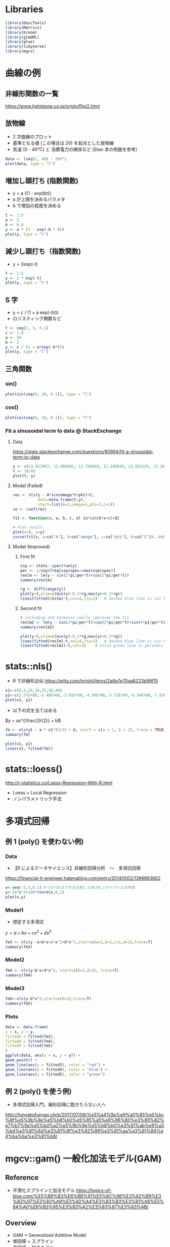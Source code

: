 #+STARTUP: folded indent inlineimages latexpreview
#+PROPERTY: header-args:R :session *R:nlm* :results output :width 560 :height 420

* Libraries
  
#+begin_src R :results silent
library(DescTools)
library(Metrics)
library(broom)
library(glmmML)
library(glue)
library(tidyverse)
library(mgcv)
#+end_src

* 曲線の例
** 非線形関数の一覧

https://www.lightstone.co.jp/origin/flist2.html

** 放物線

- 2 次曲線のプロット
- 基準となる値 (この場合は 20) を起点とした放物線
- 気温 (0 - 40℃) と 消費電力の関係など (Stan 本の例題を参考)
#+begin_src R :results graphics :file (get-babel-file)
data <- (seq(1, 40) - 20)^2
plot(data, type = "l")
#+end_src

#+RESULTS:
[[file:/home/shun/Dropbox/memo/img/babel/fig-NA2tI4.png]]

** 増加し頭打ち (指数関数)

- y = a {(1 - exp(bt)}
- a が上限を決めるパラメタ
- b で増加の程度を決める
#+begin_src R :results graphics :file (get-babel-file)
t <- 1:5
a <- 5
b <- 0.8
y <- a * (1 - exp(-b * t))
plot(y, type = "l")
#+end_src

#+RESULTS:
[[file:/home/shun/Dropbox/memo/img/babel/fig-mU6uwt.png]]

** 減少し頭打ち（指数関数)

- y = 2exp(-t)
#+begin_src R :results graphics :file (get-babel-file)
t <- 1:5
y <- 2 * exp(-t)
plot(y, type = "l")
#+end_src

#+RESULTS:
[[file:/home/shun/Dropbox/memo/img/babel/fig-vJt90W.png]]

** S 字

- y = c / (1 + a exp(-bt))
- ロジスティック関数など
#+begin_src R :results graphics :file (get-babel-file)
t <- seq(1, 5, 0.1)
c <- 1.8
a <- 50
b <- 2
y <- c / (1 + a*exp(-b*t))
plot(y, type = "l")
#+end_src

#+RESULTS:
[[file:/home/shun/Dropbox/memo/img/babel/fig-BQks1x.png]]
** 三角関数
*** sin()

#+begin_src R :results graphics :file (get-babel-file)
plot(sin(seq(0, 10, 0.1)), type = "l")
#+end_src

#+RESULTS:
[[file:/home/shun/Dropbox/memo/img/babel/fig-vjRSgc.png]]

*** cos()

#+begin_src R :results graphics :file (get-babel-file)
plot(cos(seq(0, 10, 0.1)), type = "l")
#+end_src

#+RESULTS:
[[file:/home/shun/Dropbox/memo/img/babel/fig-kl7eQm.png]]

*** Fit a sinusoidal term to data @ StackExchange
**** Data

https://stats.stackexchange.com/questions/60994/fit-a-sinusoidal-term-to-data

#+begin_src R :results graphics :file (get-babel-file)
y <- c(11.622967, 12.006081, 11.760928, 12.246830, 12.052126, 12.346154, 12.039262, 12.362163, 12.009269, 11.260743, 10.950483, 10.522091,  9.346292,  7.014578,  6.981853,  7.197708,  7.035624,  6.785289, 7.134426,  8.338514,  8.723832, 10.276473, 10.602792, 11.031908, 11.364901, 11.687638, 11.947783, 12.228909, 11.918379, 12.343574, 12.046851, 12.316508, 12.147746, 12.136446, 11.744371,  8.317413, 8.790837, 10.139807,  7.019035,  7.541484,  7.199672,  9.090377,  7.532161,  8.156842,  9.329572, 9.991522, 10.036448, 10.797905)
t <- 18:65
plot(t, y)
#+end_src

#+RESULTS:
[[file:/home/shun/Dropbox/memo/img/babel/fig-tYTIfd.png]]

**** Model (Failed)

#+begin_src R :results graphics :file (get-babel-file)
res <- nls(y ~ A*sin(omega*t+phi)+C,
           data=data.frame(t,y),
           start=list(A=1,omega=1,phi=1,C=1))
co <- coef(res)

fit <- function(x, a, b, c, d) {a*sin(b*x+c)+d}

# Plot result
plot(x=t, y=y)
curve(fit(x, a=co["A"], b=co["omega"], c=co["phi"], d=co["C"]), add=TRUE ,lwd=2, col="steelblue")
#+end_src

#+RESULTS:
[[file:/home/shun/Dropbox/memo/img/babel/fig-pWNsxQ.png]]

**** Model (Improved)
***** First fit

#+begin_src R
ssp <- stats::spectrum(y)  
per <- 1/ssp$freq[ssp$spec==max(ssp$spec)]
reslm <- lm(y ~ sin(2*pi/per*t)+cos(2*pi/per*t))
summary(reslm)
#+end_src

#+RESULTS:
#+begin_example

Call:
lm(formula = y ~ sin(2 * pi/per * t)
cos(2 * pi/per * t))

Residuals:
     Min       1Q   Median       3Q      Max 
-1.44304 -0.42128 -0.03112  0.38608  1.68219 

Coefficients:
                    Estimate Std. Error t value Pr(>|t|)    
(Intercept)          10.1557     0.1034   98.24  < 2e-16 ***
sin(2 * pi/per * t)  -1.1389     0.1462   -7.79 6.98e-10 ***
cos(2 * pi/per * t)   2.3105     0.1462   15.80  < 2e-16 ***
---
Signif. codes:  0 ‘***’ 0.001 ‘**’ 0.01 ‘*’ 0.05 ‘.’ 0.1 ‘ ’ 1

Residual standard error: 0.7162 on 45 degrees of freedom
Multiple R-squared:  0.8734,	Adjusted R-squared:  0.8678 
F-statistic: 155.2 on 2 and 45 DF,  p-value: < 2.2e-16
#+end_example

#+begin_src R :results graphics :file (get-babel-file)
rg <- diff(range(y))
plot(y~t,ylim=c(min(y)-0.1*rg,max(y)+0.1*rg))
lines(fitted(reslm)~t,col=4,lty=2)   # dashed blue line is sin fit
#+end_src

#+RESULTS:
[[file:/home/shun/Dropbox/memo/img/babel/fig-jluiQO.png]]

***** Second fit

#+begin_src R
# including 2nd harmonic really improves the fit
reslm2 <- lm(y ~ sin(2*pi/per*t)+cos(2*pi/per*t)+sin(4*pi/per*t)+cos(4*pi/per*t))
summary(reslm2)
#+end_src

#+RESULTS:
#+begin_example

Call:
lm(formula = y ~ sin(2 * pi/per * t)
cos(2 * pi/per * t)

    sin(4 * pi/per * t)
cos(4 * pi/per * t))

Residuals:
     Min       1Q   Median       3Q      Max 
-1.69712 -0.27059  0.01848  0.17896  1.86313 

Coefficients:
                    Estimate Std. Error t value Pr(>|t|)    
(Intercept)         10.15572    0.08744 116.152  < 2e-16 ***
sin(2 * pi/per * t) -1.13891    0.12365  -9.211 9.85e-12 ***
cos(2 * pi/per * t)  2.31051    0.12365  18.686  < 2e-16 ***
sin(4 * pi/per * t)  0.54184    0.12365   4.382 7.43e-05 ***
cos(4 * pi/per * t) -0.10391    0.12365  -0.840    0.405    
---
Signif. codes:  0 ‘***’ 0.001 ‘**’ 0.01 ‘*’ 0.05 ‘.’ 0.1 ‘ ’ 1

Residual standard error: 0.6058 on 43 degrees of freedom
Multiple R-squared:  0.9135,	Adjusted R-squared:  0.9054 
F-statistic: 113.5 on 4 and 43 DF,  p-value: < 2.2e-16
#+end_example

#+begin_src R :results graphics :file (get-babel-file)
plot(y~t,ylim=c(min(y)-0.1*rg,max(y)+0.1*rg))
lines(fitted(reslm)~t,col=4,lty=2)   # dashed blue line is sin fit
lines(fitted(reslm2)~t,col=3)    # solid green line is periodic with second harmonic
#+end_src

#+RESULTS:
[[file:/home/shun/Dropbox/memo/img/babel/fig-kVsxwQ.png]]

* stats::nls()

- R で非線形近似
  https://qiita.com/hnishi/items/2a8a7e70aa8223b99f15

#+begin_src R :results graphics :file (get-babel-file)
x1<-c(0,4,10,20,25,30,40)
y1<-c(3.37E+00,-2.48E+00,-3.92E+00,-4.30E+00,-5.72E+00,-6.54E+00,-7.83E+00)
plot(x1, y1)
#+end_src

#+RESULTS:
[[file:/home/shun/Dropbox/memo/img/babel/fig-QFvkdF.png]]

- 以下の式を当てはめる

$y = ax^{\frac{3}{2}} + b$

#+begin_src R
fm <- nls(y1 ~ a * x1^(3/2) + b, start = c(a = 1, b = 1), trace = TRUE)
summary(fm)
#+end_src

#+RESULTS:
#+begin_example
125879.5 :  1 1
26.45031 :  -0.03253588 -0.79665247

Formula: y1 ~ a * x1^(3/2)
b

Parameters:
  Estimate Std. Error t value Pr(>|t|)  
a -0.03254    0.01015  -3.204   0.0239 *
b -0.79665    1.30549  -0.610   0.5684  
---
Signif. codes:  0 ‘***’ 0.001 ‘**’ 0.01 ‘*’ 0.05 ‘.’ 0.1 ‘ ’ 1

Residual standard error: 2.3 on 5 degrees of freedom

Number of iterations to convergence: 1 
Achieved convergence tolerance: 1.527e-07
#+end_example

#+begin_src R :results graphics :file (get-babel-file)
plot(x1, y1)
lines(x1, fitted(fm))
#+end_src

#+RESULTS:
[[file:/home/shun/Dropbox/memo/img/babel/fig-DQJ8SO.png]]
* stats::loess()

http://r-statistics.co/Loess-Regression-With-R.html

- Loess = Local Regression 
- ノンパラメトリック手法

* 多項式回帰 
** 例 1 (poly() を使わない例)
*** Data

- 【R によるデータサイエンス】非線形回帰分析　〜　多項式回帰
https://financial-it-engineer.hatenablog.com/entry/20140502/1398993662

#+begin_src R :results graphics :file (get-babel-file)
x<-seq(-5,5,0.1) #-5から5までを当分割した長さ0.1のベクトルの作成
y<-10*x^3+100*rnorm(x,0,1)
plot(x,y)
#+end_src

#+RESULTS:
[[file:/home/shun/Dropbox/memo/img/babel/fig-P2pxHx.png]]

*** Model1

- 想定する多項式
$y = a + bx + cx^2 + dx^3$

#+begin_src R
fm3 <- nls(y ~a+b*x+c*x^2+d*x^3,start=c(a=1,b=1,c=1,d=1),trace=T)
summary(fm3)
#+end_src

#+RESULTS:
#+begin_example
19537320 :  1 1 1 1
1089458 :  18.163217  3.718091 -1.235325  9.626331

Formula: y ~ a
b * x
c * x^2
d * x^3

Parameters:
Estimate Std. Error t value Pr(>|t|)    
a   18.163     15.819   1.148    0.254    
b    3.718      9.046   0.411    0.682    
c   -1.235      1.387  -0.890    0.375    
d    9.626      0.542  17.762   <2e-16 ***
---
Signif. codes:  0 ‘***’ 0.001 ‘**’ 0.01 ‘*’ 0.05 ‘.’ 0.1 ‘ ’ 1

Residual standard error: 106 on 97 degrees of freedom

Number of iterations to convergence: 1 
Achieved convergence tolerance: 6.723e-08
#+end_example

*** Model2

#+begin_src R
fm4 <- nls(y~b*x+d*x^3, start=c(b=1,d=1), trace=T)
summary(fm4)
#+end_src

#+RESULTS:
#+begin_example
19522655 :  1 1
1104295 :  3.718094 9.626331

Formula: y ~ b * x
d * x^3

Parameters:
Estimate Std. Error t value Pr(>|t|)    
b   3.7181     9.0145   0.412    0.681    
d   9.6263     0.5401  17.823   <2e-16 ***
---
Signif. codes:  0 ‘***’ 0.001 ‘**’ 0.01 ‘*’ 0.05 ‘.’ 0.1 ‘ ’ 1

Residual standard error: 105.6 on 99 degrees of freedom

Number of iterations to convergence: 1 
Achieved convergence tolerance: 2.324e-08
#+end_example

*** Model3

#+begin_src R
fm5<-nls(y~d*x^3,start=c(d=1),trace=T)
summary(fm5)
#+end_src

#+RESULTS:
#+begin_example
19754765 :  1
1106192 :  9.830515

Formula: y ~ d * x^3

Parameters:
Estimate Std. Error t value Pr(>|t|)    
d   9.8305     0.2151   45.71   <2e-16 ***
---
Signif. codes:  0 ‘***’ 0.001 ‘**’ 0.01 ‘*’ 0.05 ‘.’ 0.1 ‘ ’ 1

Residual standard error: 105.2 on 100 degrees of freedom

Number of iterations to convergence: 1 
Achieved convergence tolerance: 1.659e-09
#+end_example

*** Plots

#+begin_src R :results graphics :file (get-babel-file)
data <- data.frame(
x = x, y = y,
fitted3 = fitted(fm3),
fitted4 = fitted(fm4),
fitted5 = fitted(fm5)
)
ggplot(data, aes(x = x, y = y)) +
geom_point() +
geom_line(aes(y = fitted3), color = "red") +
geom_line(aes(y = fitted4), color = "blue") +
geom_line(aes(y = fitted5), color = "green")
#+end_src

#+RESULTS:
[[file:/home/shun/Dropbox/memo/img/babel/fig-w0E2gi.png]]

** 例 2 (poly() を使う例)

- 多項式回帰入門。線形回帰に飽きたらない人へ
http://funyakofunyao.click/2017/07/08/%e5%a4%9a%e9%a0%85%e5%bc%8f%e5%9b%9e%e5%b8%b0%e5%85%a5%e9%96%80%e3%80%82%e7%b7%9a%e5%bd%a2%e5%9b%9e%e5%b8%b0%e3%81%ab%e9%a3%bd%e3%81%8d%e3%81%9f%e3%82%89%e3%81%aa%e3%81%84%e4%ba%ba%e3%81%b8/

* mgcv::gam() 一般化加法モデル(GAM)
** Reference

- 平滑化スプラインと加法モデル
  https://logics-of-blue.com/%E5%B9%B3%E6%BB%91%E5%8C%96%E3%82%B9%E3%83%97%E3%83%A9%E3%82%A4%E3%83%B3%E3%81%A8%E5%8A%A0%E6%B3%95%E3%83%A2%E3%83%87%E3%83%AB/

** Overview

- GAM = Generalized Additive Model
- 単回帰 = スプライン
- 重回帰 = 加法モデル

1. なるべくデータ点を通る曲線を書く
2. 外れ値に影響されすぎてグニャグニャな線は引きたくない
=> この 2 つのトレードオフを勘案して、平滑化パラメター(グネグネ度) を決める

- GCV (一般化クロスバリデーション) を使ってグネグネ度を推定する

 モデル式
- 説明変数に関数を噛ませる
- 平滑化スプラインを噛ませると非線形で当てはめができる

$y = a + f_1(x_1) + f_2(x_2) + \dots + f_n(x_n) + \epsilon$

** Logics of Blue の例
*** Data (mgcv::airquality)

#+begin_src R :results graphics :file (get-babel-file)
data(airquality)
ggplot(airquality, aes(x = Temp, y = Ozone)) + geom_point()
#+end_src

#+RESULTS:
[[file:/home/shun/Dropbox/memo/img/babel/fig-WA7QMT.png]]

*** mgcv::gam()

#+begin_src R
gam(
  formula, # Smooth term (s(), te(), ti(), t2()) を含めた式
  family=gaussian(), # family.mgcv で選択可能な family
  data=list(),
  weights=NULL,
  subset=NULL,
  na.action,
  offset=NULL,
  method="GCV.Cp",
  optimizer=c("outer","newton"),
  control=list(),
  scale=0,
  select=FALSE,
  knots=NULL,
  sp=NULL, # 平滑化パラメタ
  min.sp=NULL,
  H=NULL,
  gamma=1,
  fit=TRUE,
  paraPen=NULL,
  G=NULL,
  in.out,
  drop.unused.levels=TRUE,
  drop.intercept=NULL,
  ...)
#+end_src

#+RESULTS:
: 
: Error: '...' used in an incorrect context

*** Model

- 通常の線形回帰
#+begin_src R
lm_fit <- gam(Ozone ~ Temp, data = airquality)
summary(lm_fit)
#+end_src

#+RESULTS:
#+begin_example

Family: gaussian 
Link function: identity 

Formula:
Ozone ~ Temp

Parametric coefficients:
             Estimate Std. Error t value Pr(>|t|)    
(Intercept) -146.9955    18.2872  -8.038 9.37e-13 ***
Temp           2.4287     0.2331  10.418  < 2e-16 ***
---
Signif. codes:  0 ‘***’ 0.001 ‘**’ 0.01 ‘*’ 0.05 ‘.’ 0.1 ‘ ’ 1


R-sq.(adj) =  0.483   Deviance explained = 48.8%
GCV = 572.23  Scale est. = 562.37    n = 116
#+end_example

- 平滑化回帰 s() 関数
#+begin_src R
gam_fit <- gam(Ozone ~ s(Temp), data = airquality)
summary(glm_fit)
#+end_src

#+RESULTS:
#+begin_example

Family: gaussian 
Link function: identity 

Formula:
Ozone ~ s(Temp)

Parametric coefficients:
            Estimate Std. Error t value Pr(>|t|)    
(Intercept)   42.129      2.044   20.61   <2e-16 ***
---
Signif. codes:  0 ‘***’ 0.001 ‘**’ 0.01 ‘*’ 0.05 ‘.’ 0.1 ‘ ’ 1

Approximate significance of smooth terms:
          edf Ref.df     F p-value    
s(Temp) 3.771  4.689 30.75  <2e-16 ***
---
Signif. codes:  0 ‘***’ 0.001 ‘**’ 0.01 ‘*’ 0.05 ‘.’ 0.1 ‘ ’ 1

R-sq.(adj) =  0.554   Deviance explained = 56.9%
GCV = 505.64  Scale est. = 484.84    n = 116
#+end_example

*** Plot

#+begin_src R :results graphics :file (get-babel-file)
plot(gam_fit, residuals = TRUE, se = TRUE, pch="。", main="Smooth Spline", cex.main=2)
#+end_src

#+RESULTS:
[[file:/home/shun/Dropbox/memo/img/babel/fig-M5UIT0.png]]

*** Model Selection

- 分散分析によるモデル選択
- 当てはまり精度の向上は、誤差といえるか？
- H0: 精度の向上はこの誤差

- gam モデルの精度向上は誤差とは言えない
#+begin_src R
anova(lm_fit, gam_fit, test = "F")
#+end_src

#+RESULTS:
: Analysis of Deviance Table
: 
: Model 1: Ozone ~ Temp
: Model 2: Ozone ~ s(Temp)
:   Resid. Df Resid. Dev     Df Deviance     F    Pr(>F)    
: 1    114.00      64110                                    
: 2    110.31      53929 3.6886    10181 5.693 0.0004874 ***
: ---
: Signif. codes:  0 ‘***’ 0.001 ‘**’ 0.01 ‘*’ 0.05 ‘.’ 0.1 ‘ ’ 1

*** GCV

- 最も GCV が小さくなる sp (平滑化パラメタ) を選択する
#+begin_src R
gam_fit$gcv.ubre
#+end_src

#+RESULTS:
:   GCV.Cp 
: 505.6391

*** Model Check

- オゾンのデータが正規分布ではないので、当てはめはあまりよくない
#+begin_src R :results graphics :file (get-babel-file)
gam.check(gam_fit)
#+end_src

#+RESULTS:
[[file:/home/shun/Dropbox/memo/img/babel/fig-KaPcCn.png]]

*** Thin-Plate Spline (薄板平滑化スプライン)
***** Model

- オゾンへの影響を風と気温の交互作用を調べる
#+begin_src R
gam_fit2 <- gam(Ozone ~ s(Wind, Temp), data=airquality)
summary(gam_fit2)
#+end_src

#+RESULTS:
#+begin_example

Family: gaussian 
Link function: identity 

Formula:
Ozone ~ s(Wind, Temp)

Parametric coefficients:
            Estimate Std. Error t value Pr(>|t|)    
(Intercept)   42.129      1.436   29.35   <2e-16 ***
---
Signif. codes:  0 ‘***’ 0.001 ‘**’ 0.01 ‘*’ 0.05 ‘.’ 0.1 ‘ ’ 1

Approximate significance of smooth terms:
               edf Ref.df     F p-value    
s(Wind,Temp) 23.25  27.15 15.36  <2e-16 ***
---
Signif. codes:  0 ‘***’ 0.001 ‘**’ 0.01 ‘*’ 0.05 ‘.’ 0.1 ‘ ’ 1

R-sq.(adj) =   0.78   Deviance explained = 82.5%
GCV = 302.27  Scale est. = 239.07    n = 116
#+end_example

***** Plot (3D)

#+begin_src R :results graphics :file (get-babel-file)
vis.gam(gam_fit2, color="cm", theta=45)
#+end_src

#+RESULTS:
[[file:/home/shun/Dropbox/memo/img/babel/fig-EWuYTB.png]]

***** Plot (等高線)

#+begin_src R :results graphics :file (get-babel-file)
vis.gam(gam_fit2, color="cm", plot.type = "contour")
#+end_src

#+RESULTS:
[[file:/home/shun/Dropbox/memo/img/babel/fig-FMcYrS.png]]

***** Model2

- s() で囲んだものが、交互作用項になる
- c() で囲んで、特定の変数だけ抜き出してプロットできる
#+begin_src R
gam_fit3 <- gam(Ozone ~ s(Solar.R) + s(Wind, Temp), data=airquality)
vis.gam(gam_fit3, view=c("Wind", "Temp"), color="cm", theta=45)
#+end_src

#+RESULTS:

** Hoge の例
*** Data

#+begin_src R :results graphics :file (get-babel-file)
x1 <- seq(-10, 10, 0.1)
y1 <- 50 * sin(x1) + x1^2 + 10 * rnorm(length(x1), 0, 1)
plot(x1, y1)
#+end_src

#+RESULTS:
[[file:/home/shun/Dropbox/memo/img/babel/fig-BYCXyB.png]]

*** Plots

#+begin_src R :results graphics :file (get-babel-file)
par(mfrow=c(2,2),oma=c(2,2,2,2),mar=c(2,2,2,2))

## スプライン関数
plot(x1, y1, main="smooth.spline")
lines(smooth.spline(x1, y1), col=2, lwd=2)

## 核関数
plot(x1, y1, main="ksmooth")
lines(ksmooth(x1, y1), col=4, lwd=2)

## Friedman の Super Smoother
plot(x1, y1, main="supsmu")
lines(supsmu(x1, y1), col=3, lwd=2)

## Lowess 平滑化
plot(x1, y1,main="lowess")
lines(lowess(x1, y1, f=0.1), col=5,lwd=2)

## Loess 平滑化
## plot(x1, y1, main="loess")
## lines(loess(y1 ~ x1), col=5,lwd=2)
#+end_src

#+RESULTS:
[[file:/home/shun/Dropbox/memo/img/babel/fig-jsBzBC.png]]

